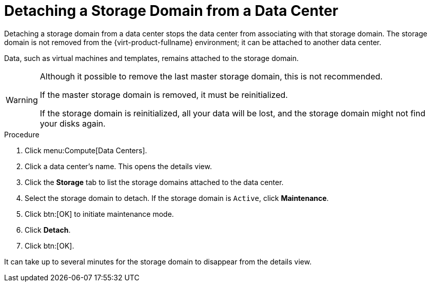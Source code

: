 :_content-type: PROCEDURE
[id="Detaching_storage_domains_from_a_data_center"]
= Detaching a Storage Domain from a Data Center

Detaching a storage domain from a data center stops the data center from associating with that storage domain. The storage domain is not removed from the {virt-product-fullname} environment; it can be attached to another data center.

Data, such as virtual machines and templates, remains attached to the storage domain.

[WARNING]
====
Although it possible to remove the last master storage domain, this is not recommended.

If the master storage domain is removed, it must be reinitialized.

If the storage domain is reinitialized, all your data will be lost, and the storage domain might not find your disks again.
====


.Procedure

. Click menu:Compute[Data Centers].
. Click a data center's name. This opens the details view.
. Click the *Storage* tab to list the storage domains attached to the data center.
. Select the storage domain to detach. If the storage domain is `Active`, click *Maintenance*.
. Click btn:[OK] to initiate maintenance mode.
. Click *Detach*.
. Click btn:[OK].

It can take up to several minutes for the storage domain to disappear from the details view.
